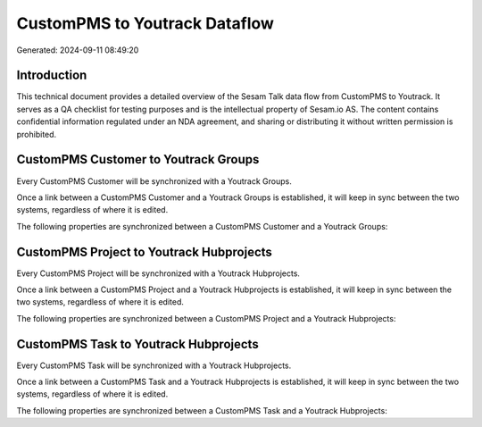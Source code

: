 ==============================
CustomPMS to Youtrack Dataflow
==============================

Generated: 2024-09-11 08:49:20

Introduction
------------

This technical document provides a detailed overview of the Sesam Talk data flow from CustomPMS to Youtrack. It serves as a QA checklist for testing purposes and is the intellectual property of Sesam.io AS. The content contains confidential information regulated under an NDA agreement, and sharing or distributing it without written permission is prohibited.

CustomPMS Customer to Youtrack Groups
-------------------------------------
Every CustomPMS Customer will be synchronized with a Youtrack Groups.

Once a link between a CustomPMS Customer and a Youtrack Groups is established, it will keep in sync between the two systems, regardless of where it is edited.

The following properties are synchronized between a CustomPMS Customer and a Youtrack Groups:

.. list-table::
   :header-rows: 1

   * - CustomPMS Customer Property
     - Youtrack Groups Property
     - Youtrack Data Type


CustomPMS Project to Youtrack Hubprojects
-----------------------------------------
Every CustomPMS Project will be synchronized with a Youtrack Hubprojects.

Once a link between a CustomPMS Project and a Youtrack Hubprojects is established, it will keep in sync between the two systems, regardless of where it is edited.

The following properties are synchronized between a CustomPMS Project and a Youtrack Hubprojects:

.. list-table::
   :header-rows: 1

   * - CustomPMS Project Property
     - Youtrack Hubprojects Property
     - Youtrack Data Type


CustomPMS Task to Youtrack Hubprojects
--------------------------------------
Every CustomPMS Task will be synchronized with a Youtrack Hubprojects.

Once a link between a CustomPMS Task and a Youtrack Hubprojects is established, it will keep in sync between the two systems, regardless of where it is edited.

The following properties are synchronized between a CustomPMS Task and a Youtrack Hubprojects:

.. list-table::
   :header-rows: 1

   * - CustomPMS Task Property
     - Youtrack Hubprojects Property
     - Youtrack Data Type


